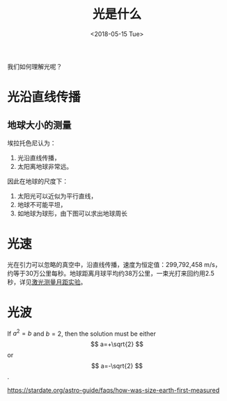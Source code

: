 #+TITLE: 光是什么
#+DATE: <2018-05-15 Tue>

我们如何理解光呢？

* 光沿直线传播

** 地球大小的测量
   埃拉托色尼认为：
   1. 光沿直线传播，
   2. 太阳离地球非常远。

   因此在地球的尺度下：
   1. 太阳光可以近似为平行直线，
   2. 地球不可能平坦，
   3. 如地球为球形，由下图可以求出地球周长

   [[./earth-size-measurement.png]]

   

* 光速

  光在引力可以忽略的真空中，沿直线传播，速度为恒定值：299,792,458 m/s，
  约等于30万公里每秒。地球距离月球平均约38万公里，一束光打来回约用2.5
  秒，详见[[https://en.wikipedia.org/wiki/Lunar_Laser_Ranging_experiment][激光测量月距实验]]。

  [[./laser-ranging.jpg]]

* 光波


\begin{equation}
  y = \sqrt{x}
\end{equation}


If $a^2=b$ and \( b=2 \), then the solution must be
either $$ a=+\sqrt{2} $$ or \[ a=-\sqrt{2} \].

https://stardate.org/astro-guide/faqs/how-was-size-earth-first-measured



